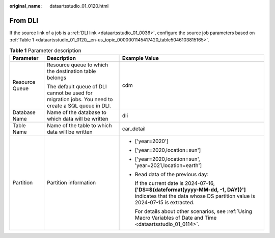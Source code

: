 :original_name: dataartsstudio_01_0120.html

.. _dataartsstudio_01_0120:

From DLI
========

If the source link of a job is a :ref:`DLI link <dataartsstudio_01_0036>`, configure the source job parameters based on :ref:`Table 1 <dataartsstudio_01_0120__en-us_topic_0000001145417420_table5046103815165>`.

.. _dataartsstudio_01_0120__en-us_topic_0000001145417420_table5046103815165:

.. table:: **Table 1** Parameter description

   +-----------------------+----------------------------------------------------------------------------------------------------+------------------------------------------------------------------------------------------------------------------------------------------------------------------+
   | Parameter             | Description                                                                                        | Example Value                                                                                                                                                    |
   +=======================+====================================================================================================+==================================================================================================================================================================+
   | Resource Queue        | Resource queue to which the destination table belongs                                              | cdm                                                                                                                                                              |
   |                       |                                                                                                    |                                                                                                                                                                  |
   |                       | The default queue of DLI cannot be used for migration jobs. You need to create a SQL queue in DLI. |                                                                                                                                                                  |
   +-----------------------+----------------------------------------------------------------------------------------------------+------------------------------------------------------------------------------------------------------------------------------------------------------------------+
   | Database Name         | Name of the database to which data will be written                                                 | dli                                                                                                                                                              |
   +-----------------------+----------------------------------------------------------------------------------------------------+------------------------------------------------------------------------------------------------------------------------------------------------------------------+
   | Table Name            | Name of the table to which data will be written                                                    | car_detail                                                                                                                                                       |
   +-----------------------+----------------------------------------------------------------------------------------------------+------------------------------------------------------------------------------------------------------------------------------------------------------------------+
   | Partition             | Partition information                                                                              | -  ['year=2020']                                                                                                                                                 |
   |                       |                                                                                                    |                                                                                                                                                                  |
   |                       |                                                                                                    | -  ['year=2020,location=sun']                                                                                                                                    |
   |                       |                                                                                                    |                                                                                                                                                                  |
   |                       |                                                                                                    | -  ['year=2020,location=sun', 'year=2021,location=earth']                                                                                                        |
   |                       |                                                                                                    |                                                                                                                                                                  |
   |                       |                                                                                                    | -  Read data of the previous day:                                                                                                                                |
   |                       |                                                                                                    |                                                                                                                                                                  |
   |                       |                                                                                                    |    If the current date is 2024-07-16, **['DS=${dateformat(yyyy-MM-dd, -1, DAY)}']** indicates that the data whose DS partition value is 2024-07-15 is extracted. |
   |                       |                                                                                                    |                                                                                                                                                                  |
   |                       |                                                                                                    |    For details about other scenarios, see :ref:`Using Macro Variables of Date and Time <dataartsstudio_01_0114>`.                                                |
   +-----------------------+----------------------------------------------------------------------------------------------------+------------------------------------------------------------------------------------------------------------------------------------------------------------------+
